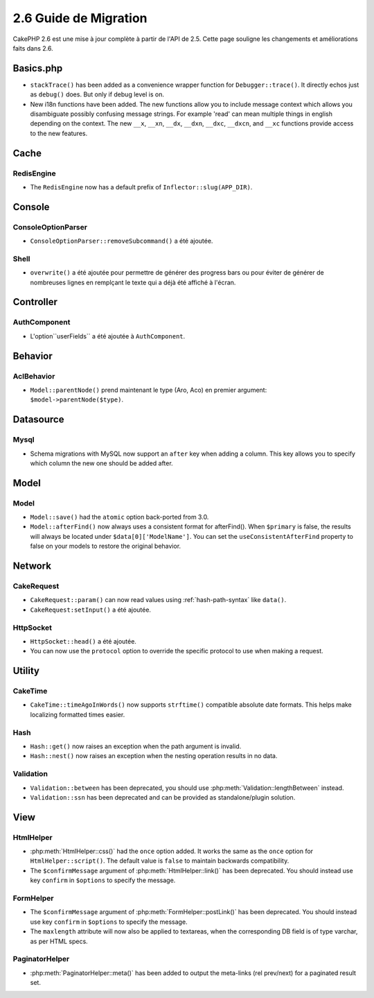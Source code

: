 2.6 Guide de Migration
#####################

CakePHP 2.6 est une mise à jour complète à partir de l'API de 2.5. Cette page
souligne les changements et améliorations faits dans 2.6.

Basics.php
==========

- ``stackTrace()`` has been added as a convenience wrapper function for ``Debugger::trace()``.
  It directly echos just as ``debug()`` does. But only if debug level is on.
- New i18n functions have been added. The new functions allow you to include
  message context which allows you disambiguate possibly confusing message
  strings. For example 'read' can mean multiple things in english depending on
  the context. The new ``__x``, ``__xn``, ``__dx``, ``__dxn``, ``__dxc``,
  ``__dxcn``, and ``__xc`` functions provide access to the new features.

Cache
=====

RedisEngine
-----------

- The ``RedisEngine`` now has a default prefix of ``Inflector::slug(APP_DIR)``.

Console
=======

ConsoleOptionParser
-------------------

- ``ConsoleOptionParser::removeSubcommand()`` a été ajoutée.

Shell
-----

- ``overwrite()`` a été ajoutée pour permettre de générer des progress bars
  ou pour éviter de générer de nombreuses lignes en remplçant le texte qui a
  déjà été affiché à l'écran.

Controller
==========

AuthComponent
-------------

- L'option``userFields`` a été ajoutée à ``AuthComponent``.

Behavior
========

AclBehavior
-----------

- ``Model::parentNode()`` prend maintenant le type (Aro, Aco) en premier
  argument: ``$model->parentNode($type)``.

Datasource
==========

Mysql
-----

- Schema migrations with MySQL now support an ``after`` key when adding
  a column. This key allows you to specify which column the new one should be
  added after.


Model
=====

Model
-----

- ``Model::save()`` had the ``atomic`` option back-ported from 3.0.
- ``Model::afterFind()`` now always uses a consistent format for afterFind().
  When ``$primary`` is false, the results will always be located under
  ``$data[0]['ModelName']``. You can set the ``useConsistentAfterFind`` property
  to false on your models to restore the original behavior.

Network
=======

CakeRequest
-----------

- ``CakeRequest::param()`` can now read values using :ref:`hash-path-syntax`
  like ``data()``.
- ``CakeRequest:setInput()`` a été ajoutée.

HttpSocket
----------

- ``HttpSocket::head()`` a été ajoutée.
- You can now use the ``protocol`` option to override the specific protocol to
  use when making a request.


Utility
=======

CakeTime
--------

- ``CakeTime::timeAgoInWords()`` now supports ``strftime()`` compatible absolute
  date formats. This helps make localizing formatted times easier.

Hash
----

- ``Hash::get()`` now raises an exception when the path argument is invalid.
- ``Hash::nest()`` now raises an exception when the nesting operation results in
  no data.


Validation
----------

- ``Validation::between`` has been deprecated, you should use
  :php:meth:`Validation::lengthBetween` instead.
- ``Validation::ssn`` has been deprecated and can be provided as standalone/plugin solution.


View
====

HtmlHelper
----------

- :php:meth:`HtmlHelper::css()` had the ``once`` option added. It works the same
  as the ``once`` option for ``HtmlHelper::script()``. The default value is
  ``false`` to maintain backwards compatibility.
- The ``$confirmMessage`` argument of :php:meth:`HtmlHelper::link()` has been
  deprecated. You should instead use key ``confirm`` in ``$options`` to specify
  the message.

FormHelper
----------

- The ``$confirmMessage`` argument of :php:meth:`FormHelper::postLink()` has been
  deprecated. You should instead use key ``confirm`` in ``$options`` to specify
  the message.
- The ``maxlength`` attribute will now also be applied to textareas, when the corresponding
  DB field is of type varchar, as per HTML specs.

PaginatorHelper
---------------

- :php:meth:`PaginatorHelper::meta()` has been added to output the meta-links (rel prev/next) for a paginated result set.

